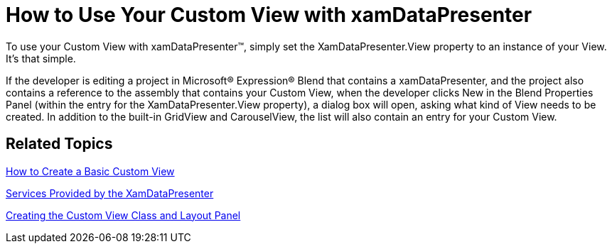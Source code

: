 ﻿////

|metadata|
{
    "name": "xamdatapresenter-how-to-use-your-custom-view-with-xamdatapresenter",
    "controlName": ["xamDataPresenter"],
    "tags": ["How Do I","Layouts"],
    "guid": "{D5FD45E5-367F-4D4F-8707-83341DF33829}",  
    "buildFlags": [],
    "createdOn": "2012-01-30T19:39:53.2309993Z"
}
|metadata|
////

= How to Use Your Custom View with xamDataPresenter

To use your Custom View with xamDataPresenter™, simply set the XamDataPresenter.View property to an instance of your View. It's that simple.

If the developer is editing a project in Microsoft® Expression® Blend that contains a xamDataPresenter, and the project also contains a reference to the assembly that contains your Custom View, when the developer clicks New in the Blend Properties Panel (within the entry for the XamDataPresenter.View property), a dialog box will open, asking what kind of View needs to be created. In addition to the built-in GridView and CarouselView, the list will also contain an entry for your Custom View.

== Related Topics

link:xamdatapresenter-how-to-create-a-basic-custom-view.html[How to Create a Basic Custom View]

link:xamdatapresenter-services-provided-by-the-xamdatapresenter.html[Services Provided by the XamDataPresenter]

link:xamdatapresenter-creating-the-custom-view-class-and-layout-panel.html[Creating the Custom View Class and Layout Panel]
